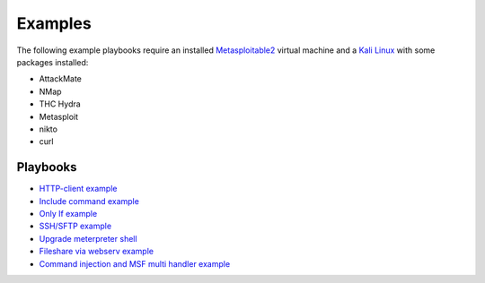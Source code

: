 ========
Examples
========

The following example playbooks require an installed `Metasploitable2 <https://docs.rapid7.com/metasploit/metasploitable-2/>`_ virtual machine and
a `Kali Linux <https://www.kali.org/>`_ with some packages installed:

* AttackMate
* NMap
* THC Hydra
* Metasploit
* nikto
* curl


Playbooks
---------

* `HTTP-client example <https://github.com/ait-aecid/attackmate/blob/main/examples/http-put_example.yml>`_
* `Include command example <https://github.com/ait-aecid/attackmate/blob/main/examples/include.yml>`_
* `Only If example <https://github.com/ait-aecid/attackmate/blob/main/examples/only_if.yml>`_
* `SSH/SFTP example <https://github.com/ait-aecid/attackmate/blob/main/examples/ssh_example.yml>`_
* `Upgrade meterpreter shell <https://github.com/ait-aecid/attackmate/blob/main/examples/upgrade_to_meterpreter.yml>`_
* `Fileshare via webserv example <https://github.com/ait-aecid/attackmate/blob/main/examples/webserv.yml>`_
* `Command injection and MSF multi handler example <https://github.com/ait-aecid/attackmate/blob/main/examples/webdemo.yml>`_
